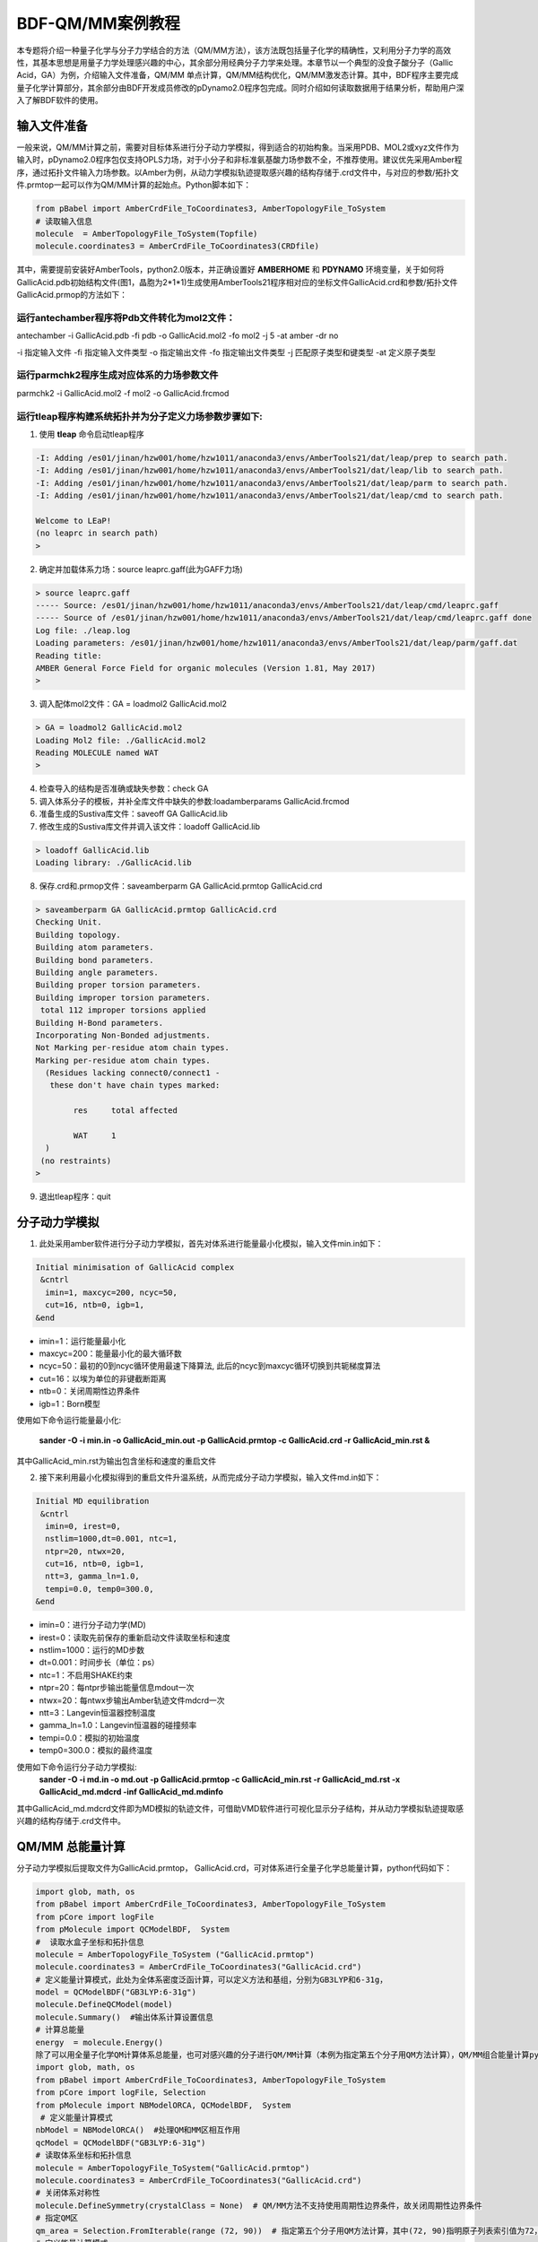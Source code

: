 
BDF-QM/MM案例教程
=====================================================

本专题将介绍一种量子化学与分子力学结合的方法（QM/MM方法），该方法既包括量子化学的精确性，又利用分子力学的高效性，其基本思想是用量子力学处理感兴趣的中心，其余部分用经典分子力学来处理。本章节以一个典型的没食子酸分子（Gallic Acid，GA）为例，介绍输入文件准备，QM/MM 单点计算，QM/MM结构优化，QM/MM激发态计算。其中，BDF程序主要完成量子化学计算部分，其余部分由BDF开发成员修改的pDynamo2.0程序包完成。同时介绍如何读取数据用于结果分析，帮助用户深入了解BDF软件的使用。

输入文件准备
-------------------------------------------------

一般来说，QM/MM计算之前，需要对目标体系进行分子动力学模拟，得到适合的初始构象。当采用PDB、MOL2或xyz文件作为输入时，pDynamo2.0程序包仅支持OPLS力场，对于小分子和非标准氨基酸力场参数不全，不推荐使用。建议优先采用Amber程序，通过拓扑文件输入力场参数。以Amber为例，从动力学模拟轨迹提取感兴趣的结构存储于.crd文件中，与对应的参数/拓扑文件.prmtop一起可以作为QM/MM计算的起始点。Python脚本如下：

.. code-block:: python

  from pBabel import AmberCrdFile_ToCoordinates3, AmberTopologyFile_ToSystem
  # 读取输入信息
  molecule  = AmberTopologyFile_ToSystem(Topfile)
  molecule.coordinates3 = AmberCrdFile_ToCoordinates3(CRDfile)

其中，需要提前安装好AmberTools，python2.0版本，并正确设置好 **AMBERHOME** 和 **PDYNAMO** 环境变量，关于如何将GallicAcid.pdb初始结构文件(图1，晶胞为2*1*1)生成使用AmberTools21程序相对应的坐标文件GallicAcid.crd和参数/拓扑文件GallicAcid.prmop的方法如下：

.. figure:: TADF-example/GA.png
   :width: 800
   :align: center

运行antechamber程序将Pdb文件转化为mol2文件：
######################################################
antechamber -i GallicAcid.pdb -fi pdb -o GallicAcid.mol2 -fo mol2 -j 5 -at amber -dr no

-i 指定输入文件
-fi 指定输入文件类型
-o 指定输出文件
-fo 指定输出文件类型
-j 匹配原子类型和键类型
-at 定义原子类型


运行parmchk2程序生成对应体系的力场参数文件
######################################################
parmchk2 -i GallicAcid.mol2 -f mol2 -o GallicAcid.frcmod

运行tleap程序构建系统拓扑并为分子定义力场参数步骤如下:
######################################################
1. 使用 **tleap** 命令启动tleap程序

.. code-block:: bdf

   -I: Adding /es01/jinan/hzw001/home/hzw1011/anaconda3/envs/AmberTools21/dat/leap/prep to search path.
   -I: Adding /es01/jinan/hzw001/home/hzw1011/anaconda3/envs/AmberTools21/dat/leap/lib to search path.
   -I: Adding /es01/jinan/hzw001/home/hzw1011/anaconda3/envs/AmberTools21/dat/leap/parm to search path.
   -I: Adding /es01/jinan/hzw001/home/hzw1011/anaconda3/envs/AmberTools21/dat/leap/cmd to search path.
   
   Welcome to LEaP!
   (no leaprc in search path)
   >

2. 确定并加载体系力场：source leaprc.gaff(此为GAFF力场) 

.. code-block:: bdf
   
   > source leaprc.gaff
   ----- Source: /es01/jinan/hzw001/home/hzw1011/anaconda3/envs/AmberTools21/dat/leap/cmd/leaprc.gaff
   ----- Source of /es01/jinan/hzw001/home/hzw1011/anaconda3/envs/AmberTools21/dat/leap/cmd/leaprc.gaff done
   Log file: ./leap.log
   Loading parameters: /es01/jinan/hzw001/home/hzw1011/anaconda3/envs/AmberTools21/dat/leap/parm/gaff.dat
   Reading title:
   AMBER General Force Field for organic molecules (Version 1.81, May 2017)
   >

3. 调入配体mol2文件：GA = loadmol2 GallicAcid.mol2

.. code-block:: bdf
   
   > GA = loadmol2 GallicAcid.mol2
   Loading Mol2 file: ./GallicAcid.mol2
   Reading MOLECULE named WAT
   >
   
4. 检查导入的结构是否准确或缺失参数：check GA
5. 调入体系分子的模板，并补全库文件中缺失的参数:loadamberparams GallicAcid.frcmod
6. 准备生成的Sustiva库文件：saveoff GA GallicAcid.lib
7. 修改生成的Sustiva库文件并调入该文件：loadoff GallicAcid.lib

.. code-block:: bdf

   > loadoff GallicAcid.lib
   Loading library: ./GallicAcid.lib


8. 保存.crd和.prmop文件：saveamberparm GA GallicAcid.prmtop GallicAcid.crd

.. code-block:: bdf

   > saveamberparm GA GallicAcid.prmtop GallicAcid.crd
   Checking Unit.
   Building topology.
   Building atom parameters.
   Building bond parameters.
   Building angle parameters.
   Building proper torsion parameters.
   Building improper torsion parameters.
    total 112 improper torsions applied
   Building H-Bond parameters.
   Incorporating Non-Bonded adjustments.
   Not Marking per-residue atom chain types.
   Marking per-residue atom chain types.
     (Residues lacking connect0/connect1 -
      these don't have chain types marked:
   
           res     total affected
   
           WAT     1
     )
    (no restraints)
   >

9. 退出tleap程序：quit

分子动力学模拟
-------------------------------------------------

1.	此处采用amber软件进行分子动力学模拟，首先对体系进行能量最小化模拟，输入文件min.in如下：

.. code-block:: bdf

    Initial minimisation of GallicAcid complex
     &cntrl
      imin=1, maxcyc=200, ncyc=50,
      cut=16, ntb=0, igb=1,
    &end


- imin=1：运行能量最小化
- maxcyc=200：能量最小化的最大循环数
- ncyc=50：最初的0到ncyc循环使用最速下降算法, 此后的ncyc到maxcyc循环切换到共轭梯度算法
- cut=16：以埃为单位的非键截断距离
- ntb=0：关闭周期性边界条件
- igb=1：Born模型

使用如下命令运行能量最小化:

 **sander -O -i min.in -o GallicAcid_min.out -p GallicAcid.prmtop -c GallicAcid.crd -r GallicAcid_min.rst  &** 

其中GallicAcid_min.rst为输出包含坐标和速度的重启文件

2.	接下来利用最小化模拟得到的重启文件升温系统，从而完成分子动力学模拟，输入文件md.in如下：

.. code-block:: bdf

   Initial MD equilibration
    &cntrl
     imin=0, irest=0,
     nstlim=1000,dt=0.001, ntc=1,
     ntpr=20, ntwx=20,
     cut=16, ntb=0, igb=1,
     ntt=3, gamma_ln=1.0,
     tempi=0.0, temp0=300.0,
   &end

- imin=0：进行分子动力学(MD)
- irest=0：读取先前保存的重新启动文件读取坐标和速度
- nstlim=1000：运行的MD步数
- dt=0.001：时间步长（单位：ps）
- ntc=1：不启用SHAKE约束
- ntpr=20：每ntpr步输出能量信息mdout一次
- ntwx=20：每ntwx步输出Amber轨迹文件mdcrd一次
- ntt=3：Langevin恒温器控制温度
- gamma_ln=1.0：Langevin恒温器的碰撞频率
- tempi=0.0：模拟的初始温度
- temp0=300.0：模拟的最终温度

使用如下命令运行分子动力学模拟:
 **sander -O -i md.in -o md.out -p GallicAcid.prmtop -c GallicAcid_min.rst -r GallicAcid_md.rst -x GallicAcid_md.mdcrd -inf GallicAcid_md.mdinfo** 

其中GallicAcid_md.mdcrd文件即为MD模拟的轨迹文件，可借助VMD软件进行可视化显示分子结构，并从动力学模拟轨迹提取感兴趣的结构存储于.crd文件中。


QM/MM 总能量计算
-------------------------------------------------

分子动力学模拟后提取文件为GallicAcid.prmtop， GallicAcid.crd，可对体系进行全量子化学总能量计算，python代码如下：

.. code-block:: bdf
  
   import glob, math, os
   from pBabel import AmberCrdFile_ToCoordinates3, AmberTopologyFile_ToSystem
   from pCore import logFile
   from pMolecule import QCModelBDF,  System
   #  读取水盒子坐标和拓扑信息
   molecule = AmberTopologyFile_ToSystem ("GallicAcid.prmtop")
   molecule.coordinates3 = AmberCrdFile_ToCoordinates3("GallicAcid.crd")
   # 定义能量计算模式，此处为全体系密度泛函计算，可以定义方法和基组，分别为GB3LYP和6-31g，
   model = QCModelBDF("GB3LYP:6-31g")
   molecule.DefineQCModel(model)
   molecule.Summary()  #输出体系计算设置信息
   # 计算总能量
   energy  = molecule.Energy()
   除了可以用全量子化学QM计算体系总能量，也可对感兴趣的分子进行QM/MM计算（本例为指定第五个分子用QM方法计算），QM/MM组合能量计算python脚本如下：
   import glob, math, os
   from pBabel import AmberCrdFile_ToCoordinates3, AmberTopologyFile_ToSystem
   from pCore import logFile, Selection
   from pMolecule import NBModelORCA, QCModelBDF,  System
    # 定义能量计算模式
   nbModel = NBModelORCA()  #处理QM和MM区相互作用
   qcModel = QCModelBDF("GB3LYP:6-31g")
   # 读取体系坐标和拓扑信息
   molecule = AmberTopologyFile_ToSystem("GallicAcid.prmtop")
   molecule.coordinates3 = AmberCrdFile_ToCoordinates3("GallicAcid.crd")
   # 关闭体系对称性
   molecule.DefineSymmetry(crystalClass = None)  # QM/MM方法不支持使用周期性边界条件，故关闭周期性边界条件
   # 指定QM区
   qm_area = Selection.FromIterable(range (72, 90))  # 指定第五个分子用QM方法计算，其中(72, 90)指明原子列表索引值为72，73，74…..87,88,89，该值=原子序数-1
   # 定义能量计算模式
   molecule.DefineQCModel (qcModel, qcSelection = qm_area)
   molecule.DefineNBModel (nbModel)
   molecule.Summary()
   # 计算总能量
   energy  = molecule.Energy()

QM/MM模拟的输出总结了MM部分，QM部分，QM区和MM区相互作用部分的计算细节如下：

.. code-block:: bdf
  
   ----------------------------------- Summary for MM Model "AMBER" -----------------------------------
   LJ 1-4 Scaling                   =          0.500  El. 1-4 Scaling                  =          0.833
   Number of MM Atoms               =            288  Number of MM Atom Types          =              6
   Number of Inactive MM Atoms      =             18  Total MM Charge                  =           0.00
   Harmonic Bond Terms              =            288  Harmonic Bond Parameters         =              7
   Harmonic Bond Inactive           =             18  Harmonic Angle Terms             =            400
   Harmonic Angle Parameters        =              9  Harmonic Angle Inactive          =             25
   Fourier Dihedral Terms           =            592  Fourier Dihedral Parameters      =              5
   Fourier Dihedral Inactive        =             37  Fourier Improper Terms           =            112
   Fourier Improper Parameters      =              1  Fourier Improper Inactive        =              7
   Exclusions                       =           1216  1-4 Interactions                 =            528
   LJ Parameters Form               =          AMBER  LJ Parameters Types              =              5
   1-4 Lennard-Jones Form           =          AMBER  1-4 Lennard-Jones Types          =              5
   ----------------------------------------------------------------------------------------------------
   
   ------------------- Summary for QC Model "BDF:GB3LYP:STO-3g" -------------------
   Number of QC Atoms     =             18  Boundary Atoms         =              0
   Nuclear Charge         =             88  Orbital Functions      =              0
   Fitting Functions      =              0  Energy Base Line       =        0.00000
   --------------------------------------------------------------------------------
   
   ----------------------------- ORCA NB Model Summary ----------------------------
   El. 1-4 Scaling        =       0.833333  QC/MM Coupling         =    RC Coupling
   --------------------------------------------------------------------------------
   
   ------------------------------- Sequence Summary -------------------------------
   Number of Atoms            =        288  Number of Components       =         16
   Number of Entities         =          1  Number of Linear Polymers  =          0
   Number of Links            =          0  Number of Variants         =          0
   --------------------------------------------------------------------------------

输出体系总能量信息以及各部分能量贡献如下：

.. code-block:: bdf
  
  --------------------------------- Summary of Energy Terms --------------------------------
  Potential Energy          =    -1671893.4718  RMS Gradient              =             None
  Harmonic Bond             =        1743.3211  Harmonic Angle            =         124.9878
  Fourier Dihedral          =         269.8417  Fourier Improper          =           0.1346
  MM/MM LJ                  =        -138.0022  MM/MM 1-4 LJ              =         474.4044
  QC/MM LJ                  =         -42.2271  BDF QC                    =    -1674325.9320
  ------------------------------------------------------------------------------------------


QM/MM 结构优化
-------------------------------------------------
QM/MM几何构型优化计算的python脚本如下：

.. code-block:: bdf

  import glob, math, os.path

  from pBabel import  AmberCrdFile_ToCoordinates3, \
                      AmberTopologyFile_ToSystem , \
                      SystemGeometryTrajectory   , \
                      AmberCrdFile_FromSystem    , \
                      PDBFile_FromSystem         , \
                      XYZFile_FromSystem
  
  from pCore import Clone, logFile, Selection
  
  from pMolecule import NBModelORCA, QCModelBDF, System
  
  from pMoleculeScripts import ConjugateGradientMinimize_SystemGeometry, \
                               FIREMinimize_SystemGeometry             , \
                               LBFGSMinimize_SystemGeometry            , \
                               SteepestDescentMinimize_SystemGeometry
  # 定义结构优化接口
  def opt_ConjugateGradientMinimize(molecule, selection):
      molecule.DefineFixedAtoms(selection)       #固定原子
      #定义优化方法
      ConjugateGradientMinimize_SystemGeometry(
          molecule,
          maximumIterations    =  40,   # 最大优化步数
          rmsGradientTolerance =  0.1, #优化收敛控制
          trajectories   = [(trajectory, 1)]
      )   # 定义轨迹保存频率
  #  定义能量计算模式
  nbModel = NBModelORCA()
  qcModel = QCModelBDF("GB3LYP:6-31g")
  # 读取体系坐标和拓扑信息
  molecule = AmberTopologyFile_ToSystem ("GallicAcid.prmtop")
  molecule.coordinates3 = AmberCrdFile_ToCoordinates3("GallicAcid.crd")
  # 关闭体系对称性
  molecule.DefineSymmetry(crystalClass = None)  # QM/MM方法不支持使用周期性边界条件
  #. Define Atoms List
  natoms = len(molecule.atoms)                      # 系统中总原子数
  qm_list = range(72, 90)                            # QM 区原子
  activate_list = range(126, 144) + range (144, 162)   # MM区活性原子（优化中可以移动）
  #定义MM区原子
  mm_list = range (natoms)
  for i in qm_list:
      mm_list.remove(i)                              # MM 删除QM原子
  mm_inactivate_list = mm_list[:]
  for i in activate_list :
      mm_inactivate_list.remove(i)
  # 输入QM原子
  qmmmtest_qc = Selection.FromIterable(qm_list)     
  #  定义各选择区
  selection_qm_mm_inactivate = Selection.FromIterable(qm_list + mm_inactivate_list)
  selection_mm = Selection.FromIterable(mm_list)
  selection_mm_inactivate = Selection.FromIterable(mm_inactivate_list)
  # . Define the energy model.
  molecule.DefineQCModel(qcModel, qcSelection = qmmmtest_qc)
  molecule.DefineNBModel(nbModel)
  molecule.Summary()
  #计算优化开始时总能量
  eStart = molecule.Energy()
  #定义输出文件目录名
  outlabel = 'opt_watbox_bdf'
  if os.path.exists(outlabel):
      pass
  else:
      os.mkdir (outlabel)
  outlabel = outlabel + '/' + outlabel
  # 定义输出轨迹
  trajectory = SystemGeometryTrajectory (outlabel + ".trj" , molecule, mode = "w")
  # 开始第一阶段优化
  # 定义优化两步
  iterations = 2
  #  顺次固定QM区和MM区进行优化
  for i in range(iterations):
      opt_ConjugateGradientMinimize(molecule, selection_qm_mm_inactivate) #固定QM区优化
      opt_ConjugateGradientMinimize(molecule, selection_mm)                #固定MM区优化
  # 开始第二阶段优化
  # QM区和MM区同时优化
  opt_ConjugateGradientMinimize(molecule, selection_mm_inactivate)
  #输出优化后总能量
  eStop = molecule.Energy()
  #保存优化坐标，可以为xyz/crd/pdb等。
  XYZFile_FromSystem(outlabel +  ".xyz", molecule)
  AmberCrdFile_FromSystem(outlabel +  ".crd" , molecule)
  PDBFile_FromSystem(outlabel +  ".pdb" , molecule)

输出体系收敛信息如下（此处仅展示前20步优化收敛结果）：

.. code-block:: bdf

    ----------------------------------------------------------------------------------------------------------------
    Iteration       Function             RMS Gradient        Max. |Grad.|          RMS Disp.         Max. |Disp.|
    ----------------------------------------------------------------------------------------------------------------
     0     I   -1696839.69778731          2.46510318          9.94250232          0.00785674          0.03168860
     2   L1s   -1696839.82030342          1.38615730          5.83254788          0.00043873          0.00126431
     4   L1s   -1696839.90971371          1.41241184          5.29242524          0.00067556          0.00172485
     6   L0s   -1696840.01109863          1.41344485          4.70119338          0.00090773          0.00265969
     8   L1s   -1696840.09635696          1.44964059          5.72496661          0.00108731          0.00328490
     10  L1s   -1696840.17289698          1.28607709          4.73666387          0.00108469          0.00354577
     12  L1s   -1696840.23841524          1.03217304          3.00441004          0.00081945          0.00267931
     14  L1s   -1696840.30741088          1.40349698          5.22220965          0.00162080          0.00519590
     16  L1s   -1696840.43546466          1.32604042          4.51175225          0.00158796          0.00455431
     18  L0s   -1696840.52547251          1.27123125          4.20616166          0.00158796          0.00428040
     20  L0s   -1696840.60265453          1.08553355          3.12355616          0.00158796          0.00470223
    ----------------------------------------------------------------------------------------------------------------

输出体系总能量信息如下：

.. code-block:: bdf
 
  --------------------------------- Summary of Energy Terms --------------------------------
  Potential Energy          =    -1696841.6016  RMS Gradient              =             None
  Harmonic Bond             =           3.0295  Harmonic Angle            =           3.6222
  Fourier Dihedral          =          32.0917  Fourier Improper          =           0.0040
  MM/MM LJ                  =         -69.3255  MM/MM 1-4 LJ              =          43.9528
  QC/MM LJ                  =         -47.2706  BDF QC                    =    -1696807.7057
------------------------------------------------------------------------------------------

.. note::

   QM/MM几何构型优化一般不容易收敛，在实际操作中需要的技巧较多。常见的有，固定MM区，优化QM区；然后固定QM区优化MM区。如此往复循环几次后，再同时优化QM区和MM区。优化是否收敛，和QM区的选择及QM/MM边界是否有带电较多的原子等关系很大。为了加速优化，可以在计算时固定MM区，仅选择离QM区较近的合适区域，作为活性区域，在优化中坐标可以变化。



QM/MM 激发态计算
-------------------------------------------------

基于上一步的QM/MM几何构型优化，继而即可将MM区活性原子添加到QM区进行QM/MM-TDDFT计算，完整的代码如下:

.. code-block:: bdf
  
  import glob, math, os.path

  from pBabel import  AmberCrdFile_ToCoordinates3, \
                      AmberTopologyFile_ToSystem , \
                      SystemGeometryTrajectory   , \
                      AmberCrdFile_FromSystem    , \
                      PDBFile_FromSystem         , \
                      XYZFile_FromSystem
  
  from pCore import Clone, logFile, Selection
  
  from pMolecule import NBModelORCA, QCModelBDF, System
  
  from pMoleculeScripts import ConjugateGradientMinimize_SystemGeometry, \
                               FIREMinimize_SystemGeometry             , \
                               LBFGSMinimize_SystemGeometry            , \
                               SteepestDescentMinimize_SystemGeometry
  # 定义结构优化接口
  def opt_ConjugateGradientMinimize(molecule, selection):
      molecule.DefineFixedAtoms(selection)       #固定原子
      #定义优化方法
      ConjugateGradientMinimize_SystemGeometry(
          molecule,
          maximumIterations    =  40,   # 最大优化步数
          rmsGradientTolerance =  0.1, #优化收敛控制
          trajectories   = [(trajectory, 1)]
      )   # 定义轨迹保存频率
  #  定义能量计算模式
  nbModel = NBModelORCA()
  qcModel = QCModelBDF("GB3LYP:6-31g")
  # 读取体系坐标和拓扑信息
  molecule = AmberTopologyFile_ToSystem ("GallicAcid.prmtop")
  molecule.coordinates3 = AmberCrdFile_ToCoordinates3("GallicAcid.crd")
  # 关闭体系对称性
  molecule.DefineSymmetry(crystalClass = None)  # QM/MM方法不支持使用周期性边界条件
  #. Define Atoms List
  natoms = len(molecule.atoms)                      # 系统中总原子数
  qm_list = range(72, 90)                            # QM 区原子
  activate_list = range(126, 144) + range (144, 162)   # MM区活性原子（优化中可以移动）
  #定义MM区原子
  mm_list = range (natoms)
  for i in qm_list:
      mm_list.remove(i)                              # MM 删除QM原子
  mm_inactivate_list = mm_list[:]
  for i in activate_list :
      mm_inactivate_list.remove(i)
  # 输入QM原子
  qmmmtest_qc = Selection.FromIterable(qm_list)     
  #  定义各选择区
  selection_qm_mm_inactivate = Selection.FromIterable(qm_list + mm_inactivate_list)
  selection_mm = Selection.FromIterable(mm_list)
  selection_mm_inactivate = Selection.FromIterable(mm_inactivate_list)
  # . Define the energy model.
  molecule.DefineQCModel(qcModel, qcSelection = qmmmtest_qc)
  molecule.DefineNBModel(nbModel)
  molecule.Summary()
  #计算优化开始时总能量
  eStart = molecule.Energy()
  #定义输出文件目录名
  outlabel = 'opt_watbox_bdf'
  if os.path.exists(outlabel):
      pass
  else:
      os.mkdir (outlabel)
  outlabel = outlabel + '/' + outlabel
  # 定义输出轨迹
  trajectory = SystemGeometryTrajectory (outlabel + ".trj" , molecule, mode = "w")
  # 开始第一阶段优化
  # 定义优化两步
  iterations = 2
  #  顺次固定QM区和MM区进行优化
  for i in range(iterations):
      opt_ConjugateGradientMinimize(molecule, selection_qm_mm_inactivate) #固定QM区优化
      opt_ConjugateGradientMinimize(molecule, selection_mm)                #固定MM区优化
  # 开始第二阶段优化
  # QM区和MM区同时优化
  opt_ConjugateGradientMinimize(molecule, selection_mm_inactivate)
  #输出优化后总能量
  eStop = molecule.Energy()
  #保存优化坐标，可以为xyz/crd/pdb等。
  XYZFile_FromSystem(outlabel +  ".xyz", molecule)
  AmberCrdFile_FromSystem(outlabel +  ".crd" , molecule)
  PDBFile_FromSystem(outlabel +  ".pdb" , molecule)
  
  #  TDDFT计算
  qcModel = QCModelBDF_template ( )
  qcModel.UseTemplate (template = 'head_bdf_nosymm.inp' )
  
  tdtest = Selection.FromIterable ( qm_list + activate_list )
  # . Define the energy model.
  molecule.DefineQCModel ( qcModel, qcSelection = tdtest )
  molecule.DefineNBModel ( nbModel )
  molecule.Summary ( )
  
  # . Calculate
  energy  = molecule.Energy ( )

输出体系总能量信息如下：

.. code-block:: bdf

  --------------------------------- Summary of Energy Terms --------------------------------
  Potential Energy          =    -5088333.3818  RMS Gradient              =             None
  Harmonic Bond             =           0.0000  Harmonic Angle            =           0.0000
  Fourier Dihedral          =           0.0000  Fourier Improper          =           0.0000
  QC/MM LJ                  =        -112.3207  BDF QC                    =    -5088221.0611
  ------------------------------------------------------------------------------------------

同时生成.log结果文件，和普通的激发态计算一样，可以看到振子强度，激发能，激发态的总能量等信息:

.. code-block:: bdf

    No.     1    w=      4.7116 eV    -1937.8276358207 a.u.  f=    0.0217   D<Pab>= 0.0000   Ova= 0.6704
      CV(0):    A( 129 )->   A( 135 )  c_i:  0.7254  Per: 52.6%  IPA:     7.721 eV  Oai: 0.6606
      CV(0):    A( 129 )->   A( 138 )  c_i:  0.2292  Per:  5.3%  IPA:     9.104 eV  Oai: 0.8139
      CV(0):    A( 132 )->   A( 135 )  c_i:  0.4722  Per: 22.3%  IPA:     7.562 eV  Oai: 0.6924
      CV(0):    A( 132 )->   A( 138 )  c_i: -0.4062  Per: 16.5%  IPA:     8.946 eV  Oai: 0.6542

随后还打印了跃迁偶极矩:

.. code-block:: bdf

   *** Ground to excited state Transition electric dipole moments (Au) ***
    State          X           Y           Z          Osc.
       1       0.0959       0.1531       0.3937       0.0217       0.0217
       2       0.0632      -0.1286       0.3984       0.0207       0.0207
       3      -0.0797      -0.2409       0.4272       0.0287       0.0287
       4       0.0384      -0.0172      -0.0189       0.0003       0.0003
       5       1.1981       0.8618      -0.1305       0.2751       0.2751
